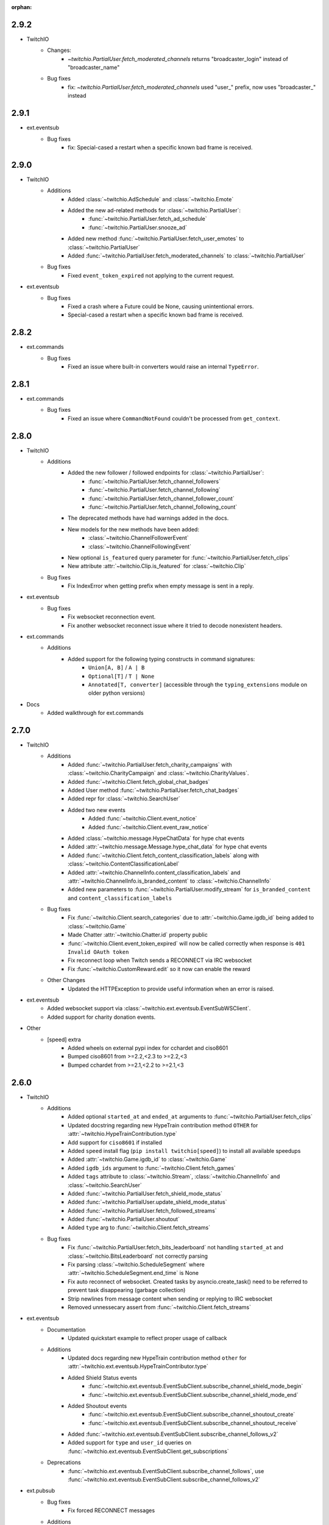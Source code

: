 :orphan:

2.9.2
=======
- TwitchIO
    - Changes:
        - `~twitchio.PartialUser.fetch_moderated_channels` returns "broadcaster_login" instead of "broadcaster_name"

    - Bug fixes
        - fix: `~twitchio.PartialUser.fetch_moderated_channels` used "user_" prefix, now uses "broadcaster_" instead


2.9.1
=======
- ext.eventsub
    - Bug fixes
        - fix: Special-cased a restart when a specific known bad frame is received.


2.9.0
=======
- TwitchIO
    - Additions
        - Added :class:`~twitchio.AdSchedule` and :class:`~twitchio.Emote`
        - Added the new ad-related methods for :class:`~twitchio.PartialUser`:
            - :func:`~twitchio.PartialUser.fetch_ad_schedule`
            - :func:`~twitchio.PartialUser.snooze_ad`
        - Added new method :func:`~twitchio.PartialUser.fetch_user_emotes` to :class:`~twitchio.PartialUser`
        - Added :func:`~twitchio.PartialUser.fetch_moderated_channels` to :class:`~twitchio.PartialUser`

    - Bug fixes
        - Fixed ``event_token_expired`` not applying to the current request.

- ext.eventsub
    - Bug fixes
        - Fixed a crash where a Future could be None, causing unintentional errors.
        - Special-cased a restart when a specific known bad frame is received.


2.8.2
======
- ext.commands
    - Bug fixes
        - Fixed an issue where built-in converters would raise an internal ``TypeError``.

2.8.1
======
- ext.commands
    - Bug fixes
        - Fixed an issue where ``CommandNotFound`` couldn't be processed from ``get_context``.

2.8.0
======
- TwitchIO
    - Additions
        - Added the new follower / followed endpoints for :class:`~twitchio.PartialUser`:
            - :func:`~twitchio.PartialUser.fetch_channel_followers`
            - :func:`~twitchio.PartialUser.fetch_channel_following`
            - :func:`~twitchio.PartialUser.fetch_channel_follower_count`
            - :func:`~twitchio.PartialUser.fetch_channel_following_count`
        - The deprecated methods have had warnings added in the docs.
        - New models for the new methods have been added:
            - :class:`~twitchio.ChannelFollowerEvent`
            - :class:`~twitchio.ChannelFollowingEvent`
        - New optional ``is_featured`` query parameter for :func:`~twitchio.PartialUser.fetch_clips` 
        - New attribute :attr:`~twitchio.Clip.is_featured` for :class:`~twitchio.Clip`

    - Bug fixes
        - Fix IndexError when getting prefix when empty message is sent in a reply.

- ext.eventsub
    - Bug fixes
        - Fix websocket reconnection event.
        - Fix another websocket reconnect issue where it tried to decode nonexistent headers.

- ext.commands
    - Additions
        - Added support for the following typing constructs in command signatures:
            - ``Union[A, B]`` / ``A | B``
            - ``Optional[T]`` / ``T | None``
            - ``Annotated[T, converter]`` (accessible through the ``typing_extensions`` module on older python versions)

- Docs
    - Added walkthrough for ext.commands

2.7.0
======
- TwitchIO
    - Additions
        - Added :func:`~twitchio.PartialUser.fetch_charity_campaigns` with :class:`~twitchio.CharityCampaign` and :class:`~twitchio.CharityValues`.
        - Added :func:`~twitchio.Client.fetch_global_chat_badges`
        - Added User method :func:`~twitchio.PartialUser.fetch_chat_badges`
        - Added repr for :class:`~twitchio.SearchUser`
        - Added two new events
            - Added :func:`~twitchio.Client.event_notice`
            - Added :func:`~twitchio.Client.event_raw_notice`

        - Added :class:`~twitchio.message.HypeChatData` for hype chat events
        - Added :attr:`~twitchio.message.Message.hype_chat_data` for hype chat events
        - Added :func:`~twitchio.Client.fetch_content_classification_labels` along with :class:`~twitchio.ContentClassificationLabel`
        - Added :attr:`~twitchio.ChannelInfo.content_classification_labels` and :attr:`~twitchio.ChannelInfo.is_branded_content` to :class:`~twitchio.ChannelInfo`
        - Added new parameters to :func:`~twitchio.PartialUser.modify_stream` for ``is_branded_content`` and ``content_classification_labels``
            
    - Bug fixes
        - Fix :func:`~twitchio.Client.search_categories` due to :attr:`~twitchio.Game.igdb_id` being added to :class:`~twitchio.Game`
        - Made Chatter :attr:`~twitchio.Chatter.id` property public
        - :func:`~twitchio.Client.event_token_expired` will now be called correctly when response is ``401 Invalid OAuth token``
        - Fix reconnect loop when Twitch sends a RECONNECT via IRC websocket
        - Fix :func:`~twitchio.CustomReward.edit` so it now can enable the reward
    
    - Other Changes
        - Updated the HTTPException to provide useful information when an error is raised.

- ext.eventsub
    - Added websocket support via :class:`~twitchio.ext.eventsub.EventSubWSClient`.
    - Added support for charity donation events.

- Other
    - [speed] extra
        - Added wheels on external pypi index for cchardet and ciso8601
        - Bumped ciso8601 from >=2.2,<2.3 to >=2.2,<3
        - Bumped cchardet from >=2.1,<2.2 to >=2.1,<3

2.6.0
======
- TwitchIO
    - Additions
        - Added optional ``started_at`` and ``ended_at`` arguments to :func:`~twitchio.PartialUser.fetch_clips`
        - Updated docstring regarding new  HypeTrain contribution  method ``OTHER`` for :attr:`~twitchio.HypeTrainContribution.type`
        - Add support for ``ciso8601`` if installed
        - Added ``speed`` install flag (``pip install twitchio[speed]``) to install all available speedups
        - Added :attr:`~twitchio.Game.igdb_id` to :class:`~twitchio.Game`
        - Added ``igdb_ids`` argument to :func:`~twitchio.Client.fetch_games`
        - Added ``tags`` attribute to :class:`~twitchio.Stream`, :class:`~twitchio.ChannelInfo` and :class:`~twitchio.SearchUser`
        - Added :func:`~twitchio.PartialUser.fetch_shield_mode_status`
        - Added :func:`~twitchio.PartialUser.update_shield_mode_status`
        - Added :func:`~twitchio.PartialUser.fetch_followed_streams`
        - Added :func:`~twitchio.PartialUser.shoutout`
        - Added ``type`` arg to :func:`~twitchio.Client.fetch_streams`

    - Bug fixes
        - Fix :func:`~twitchio.PartialUser.fetch_bits_leaderboard` not handling ``started_at`` and :class:`~twitchio.BitsLeaderboard` not correctly parsing
        - Fix parsing :class:`~twitchio.ScheduleSegment` where :attr:`~twitchio.ScheduleSegment.end_time` is None
        - Fix auto reconnect of websocket. Created tasks by asyncio.create_task() need to be referred to prevent task disappearing (garbage collection)
        - Strip newlines from message content when sending or replying to IRC websocket
        - Removed unnessecary assert from :func:`~twitchio.Client.fetch_streams`

- ext.eventsub
    - Documentation
        - Updated quickstart example to reflect proper usage of callback
    - Additions
        - Updated docs regarding new HypeTrain contribution method ``other`` for :attr:`~twitchio.ext.eventsub.HypeTrainContributor.type`
        - Added Shield Status events
            - :func:`~twitchio.ext.eventsub.EventSubClient.subscribe_channel_shield_mode_begin`
            - :func:`~twitchio.ext.eventsub.EventSubClient.subscribe_channel_shield_mode_end`
        - Added Shoutout events
            - :func:`~twitchio.ext.eventsub.EventSubClient.subscribe_channel_shoutout_create`
            - :func:`~twitchio.ext.eventsub.EventSubClient.subscribe_channel_shoutout_receive`
        - Added :func:`~twitchio.ext.eventsub.EventSubClient.subscribe_channel_follows_v2`
        - Added support for ``type`` and ``user_id`` queries on :func:`~twitchio.ext.eventsub.EventSubClient.get_subscriptions`

    - Deprecations
        - :func:`~twitchio.ext.eventsub.EventSubClient.subscribe_channel_follows`, use :func:`~twitchio.ext.eventsub.EventSubClient.subscribe_channel_follows_v2`


- ext.pubsub
    - Bug fixes
        - Fix forced RECONNECT messages

    - Additions
        - Added proper message when wrong type is passed to a topic argument
        - Added auth failure hook: :func:`~twitchio.ext.pubsub.PubSubPool.auth_fail_hook`
        - Added reconnect hook: :func:`~twitchio.ext.pubsub.PubSubPool.reconnect_hook`

2.5.0
======
- TwitchIO
    - Additions
        - Added :attr:`~twitchio.Message.first` to :class:`~twitchio.Message`
        - Added :func:`~twitchio.PartialUser.fetch_channel_emotes` to :class:`~twitchio.PartialUser`
        - Added :func:`~twitchio.Client.fetch_global_emotes` to :class:`~twitchio.Client`
        - Added :func:`~twitchio.Client.event_channel_join_failure` event:
            - This is dispatched when the bot fails to join a channel
            - This also makes the channel join error message in logs optional
    - Bug fixes
        - Fix AuthenticationError not being properly propagated when a bad token is given
        - Fix channel join failures causing `ValueError: list.remove(x): x not in list` when joining channels after the initial start
        - Added :attr:`~twitchio.Chatter.is_vip` property to Chatter
        - New PartialUser methods
            - :func:`~twitchio.PartialUser.fetch_follower_count` to fetch total follower count of a User
            - :func:`~twitchio.PartialUser.fetch_following_count` to fetch total following count of a User

        - Fix whispers that were not able to be parsed
        - Fix USERSTATE parsing incorrect user
        - Fix errors when event loop is started using `run_until_complete` to call methods prior to :func:`~twitchio.Client.run`
        - Improved handling of USERNOTICE messages and the tags created for :func:`~twitchio.Client.event_raw_usernotice`

- ext.routines
    - Additions
        - Added the :func:`~twitchio.ext.routines.Routine.change_interval` method.

- ext.commands
    - Bug fixes
        - Make sure double-quotes are properly tokenized for bot commands

- ext.sound
    - Bug fixes
        - Make system calls to ffmpeg are more robust (works on windows and linux)

- ext.eventsub
    - Additions
        - Goal subscriptions have been Added
            - :func:`~twitchio.ext.eventsub.EventSubClient.subscribe_channel_goal_begin`
            - :func:`~twitchio.ext.eventsub.EventSubClient.subscribe_channel_goal_progress`
            - :func:`~twitchio.ext.eventsub.EventSubClient.subscribe_channel_goal_end`
            - :func:`~twitchio.ext.eventsub.event_eventsub_notification_channel_goal_begin`
            - :func:`~twitchio.ext.eventsub.event_eventsub_notification_channel_goal_progress`
            - :func:`~twitchio.ext.eventsub.event_eventsub_notification_channel_goal_end`

        - Channel subscription end
            - :func:`~twitchio.ext.eventsub.EventSubClient.subscribe_channel_subscription_end`
        - User authorization grant
            - :func:`~twitchio.ext.eventsub.EventSubClient.subscribe_user_authorization_granted`

        - HypeTrainBeginProgressData now has the :attr:`~twitchio.ext.eventsub.HypeTrainBeginProgressData.level`


    - Bug fixes
        - Correct typo in :class:`~twitchio.ext.eventsub.HypeTrainBeginProgressData` attribute :attr:`~twitchio.ext.eventsub.HypeTrainBeginProgressData.expires`
        - Correct typo "revokation" to "revocation" in server _message_types.

- ext.pubsub
    - Additions
        - Websocket automatically handles "RECONNECT" requests by Twitch
    - Bug fixes
        - "type" of :class:`~twitchio.ext.pubsub.PubSubModerationActionChannelTerms` now uses the correct type data
        - Correct typo in :class:`~twitchio.ext.eventsub.HypeTrainBeginProgressData` attribute :attr:`~twitchio.ext.eventsub.HypeTrainBeginProgressData.expires`
        - Unsubscribing from PubSub events works again
        - Fix a forgotten nonce in :func:`~twitchio.ext.pubsub.websocket._send_topics`
        - :class:`~twitchio.ext.pubsub.PubSubModerationActionChannelTerms` now uses the correct type data

2.4.0
======
- TwitchIO
    - Additions
        - Added :func:`~twitchio.Client.event_reconnect` to :class:`~twitchio.Client`
        - Add attribute docs to :class:`~twitchio.PartialUser` and :class:`~twitchio.User`
        - Added following new :class:`~twitchio.PartialUser` methods:
            - :func:`~twitchio.PartialUser.create_custom_reward`
            - :func:`~twitchio.PartialUser.chat_announcement`
            - :func:`~twitchio.PartialUser.delete_chat_messages`
            - :func:`~twitchio.PartialUser.fetch_channel_vips`
            - :func:`~twitchio.PartialUser.add_channel_vip`
            - :func:`~twitchio.PartialUser.remove_channel_vip`
            - :func:`~twitchio.PartialUser.add_channel_moderator`
            - :func:`~twitchio.PartialUser.remove_channel_moderator`
            - :func:`~twitchio.PartialUser.start_raid`
            - :func:`~twitchio.PartialUser.cancel_raid`
            - :func:`~twitchio.PartialUser.ban_user`
            - :func:`~twitchio.PartialUser.timeout_user`
            - :func:`~twitchio.PartialUser.unban_user`
            - :func:`~twitchio.PartialUser.send_whisper`
        - Added following new :class:`~twitchio.Client` methods:
            - :func:`~twitchio.Client.fetch_chatters_colors`
            - :func:`~twitchio.Client.update_chatter_color`
            - :func:`~twitchio.Client.fetch_channels`
        - Add ``duration`` and ``vod_offset`` attributes to :class:`~twitchio.Clip`
        - Added repr for :class:`~twitchio.CustomReward`
        - Added repr for :class:`~twitchio.PredictionOutcome`
        - Add extra attributes to :class:`~twitchio.UserBan`
    - Bug fixes
        - Added ``self.registered_callbacks = {}`` to :func:`~twitchio.Client.from_client_credentials`
        - Allow empty or missing initial_channels to trigger :func:`~twitchio.Client.event_ready`
        - Corrected :func:`twitchio.CustomRewardRedemption.fulfill` endpoint typo and creation
        - Corrected :func:`twitchio.CustomRewardRedemption.refund` endpoint typo and creation
        - Changed :func:`~twitchio.Client.join_channels` logic to handle bigger channel lists better
        - Corrected :class:`~twitchio.Predictor` slots and user keys, repr has also been added
        - Updated IRC parser to not strip colons from beginning of messages
        - Updated IRC parser to not remove multiple spaces when clumped together
        - Fixed :func:`twitchio.Client.start` exiting immediately
        - Chatters will now update correctly when someone leaves chat
        - Fixed a crash when twitch sends a RECONNECT notice

- ext.commands
    - Bug fixes
        - Add type conversion for variable positional arguments
        - Fixed message content while handling commands in reply messages

- ext.pubsub
    - Bug fixes
        - :class:`~twitchio.ext.pubsub.PubSubModerationAction` now handles missing keys

- ext.eventsub
    - Additions
        - Added Gift Subcriptions subscriptions for gifting other users Subs:
            - Subscribed via :func:`twitchio.ext.eventsub.EventSubClient.subscribe_channel_subscription_gifts`
            - Callback function is :func:`twitchio.ext.eventsub.event_eventsub_notification_subscription_gift`
        - Added Resubscription Message subscriptions for Resub messages:
            - Subscribed via :func:`twitchio.ext.eventsub.EventSubClient.subscribe_channel_subscription_messages`
            - Callback function is :func:`twitchio.ext.eventsub.event_eventsub_notification_subscription_message`
        - Added :func:`twitchio.ext.eventsub.EventSubClient.delete_all_active_subscriptions` for convenience
        - Created an Eventsub-specific :class:`~twitchio.ext.eventsub.CustomReward` model

2.3.0
=====
Massive documentation updates

- TwitchIO
    - Additions
        - Added ``retain_cache`` kwarg to Client and Bot. Default is True.
        - Poll endpoints added:
            - :func:`twitchio.PartialUser.fetch_polls`
            - :func:`twitchio.PartialUser.create_poll`
            - :func:`twitchio.PartialUser.end_poll`
        - Added :func:`twitchio.PartialUser.fetch_goals` method
        - Added :func:`twitchio.PartialUser.fetch_chat_settings` and :func:`twitchio.PartialUser.update_chat_settings` methods
        - Added :func:`twitchio.Client.part_channels` method
        - Added :func:`~twitchio.Client.event_channel_joined` event. This is dispatched when the bot joins a channel
        - Added first kwarg to :func:`twitchio.CustomReward.get_redemptions`

    - Bug fixes
        - Removed unexpected loop termination from ``WSConnection._close()``
        - Fix bug where # prefixed channel names and capitals in initial_channels would not trigger :func:`~twitchio.Client.event_ready`
        - Adjusted join channel rate limit handling
        - :func:`twitchio.PartialUser.create_clip` has been fixed by converting bool to string in http request
        - :attr:`~twitchio.Client.fetch_cheermotes` color attribute corrected
        - :func:`twitchio.PartialUser.fetch_channel_teams` returns empty list if no teams found rather than unhandled error
        - Fix :class:`twitchio.CustomRewardRedemption` so :func:`twitchio.CustomReward.get_redemptions` returns correctly

- ext.commands
    - :func:`twitchio.ext.commands.Bot.handle_commands` now also invokes on threads / replies
    - Cooldowns are now handled correctly per bucket.
    - Fix issue with :func:`twitchio.ext.commands.Bot.reload_module` where module is reloaded incorrectly if exception occurs
    - Additions
        - :func:`twitchio.ext.commands.Bot.handle_commands` now also invokes on threads / replies

    - Bug fixes
        - Cooldowns are now handled correctly per bucket.
        - Fix issue with :func:`twitchio.ext.Bot.reload_module` where module is reloaded incorrectly if exception occurs

- ext.pubsub
    - Channel subscription model fixes and additional type hints for Optional return values
    - :class:`~twitchio.ext.pubsub.PubSubBitsMessage` model updated to return correct data and updated typing
    - :class:`~twitchio.ext.pubsub.PubSubBitsBadgeMessage` model updated to return correct data and updated typing
    - :class:`~twitchio.ext.pubsub.PubSubChatMessage` now correctly returns a string rather than int for the Bits Events

2.2.0
=====
- ext.sounds
    - Added sounds extension. Check the :ref:`sounds-ref` documentation for more information.

- TwitchIO
    - Loosen aiohttp requirements to allow 3.8.1
    - :class:`~twitchio.Stream` was missing from ``__all__``. It is now available in the twitchio namespace.
    - Added ``.status``, ``.reason`` and ``.extra`` to :class:`HTTPException`
    - Fix ``Message._timestamp`` value when tag is not provided by twitch
    - Fix :func:`~twitchio.Client.wait_for_ready`
    - Remove loop= parameter inside :func:`~twitchio.Client.wait_for` for 3.10 compatibility
    - Add :attr:`~twitchio.Chatter.is_broadcaster` check to :class:`~twitchio.PartialChatter`. This is accessible as ``Context.author.is_broadcaster``
    - :func:`~twitchio.PartialUser.fetch_follow` will now return ``None`` if the FollowEvent does not exists
    - TwitchIO will now correctly handle error raised when only the prefix is typed in chat
    - Fix paginate logic in :func:`TwitchHTTP.request`

- ext.commands
    - Fixed an issue (`GH#273 <https://github.com/TwitchIO/TwitchIO/issues/273>`_) where cog listeners were not ejected when unloading a module

- ext.pubsub
    - Add channel subscription pubsub model.

- ext.eventsub
    - Add support for the following subscription types
        - :class:`twitchio.ext.eventsub.PollBeginProgressData`
            - ``channel.poll.begin``:
            - ``channel.poll.progress``
        - :class:`twitchio.ext.eventsub.PollEndData`
            - ``channel.poll.end``
        - :class:`twitchio.ext.eventsub.PredictionBeginProgressData`
            - ``channel.prediction.begin``
            - ``channel.prediction.progress``
        - :class:`twitchio.ext.eventsub.PredictionLockData`
            - ``channel.prediction.lock``
        - :class:`twitchio.ext.eventsub.PredictionEndData`
            - ``channel.prediction.end``

2.1.5
=====
- TwitchIO
    - Add ``user_id`` property to Client
    - Change id_cache to only cache if a value is not ``None``
    - Add :func:`Client.wait_for_ready`

2.1.4
======
- TwitchIO
    - Chatter.is_mod now uses name instead of display_name
    - Added ChannelInfo to slots
    - Remove loop= parameter for asyncio.Event in websocket for 3.10 compatibility

- ext.eventsub
    - ChannelCheerData now returns user if is_anonymous is False else None

2.1.3
======
- TwitchIO
    - Fix bug where chatter never checked for founder in is_subscriber
    - Fix rewards model so it can now handle pubsub and helix callbacks

- ext.commands
    - Fix TypeError in Bot.from_client_credentials

2.1.2
======
New logo!

- TwitchIO
    - Add :func:`Chatter.mention`
    - Re-add ``raw_usernotice`` from V1.x
    - Fix echo messages for replies
    - Fix a bug where the wrong user would be whispered
    - Fix a bug inside :func:`User.modify_stream` where the game_id key would be specified as ``"None"`` if not provided (GH#237)
    - Add support for teams and channelteams API routes
        - :class:`Team`, :class:`ChannelTeams`
        - :func:`Client.fetch_teams`
        - :func:`PartialUser.fetch_channel_teams`

- ext.commands
    - Fix issue where Bot.from_client_credentials would result in an inoperable Bot instance (GH#239)

- ext.pubsub
    - Added :func:`ext.pubsub.Websocket.pubsub_error` to support being notified of pubsub errors
    - Added :func:`ext.pubsub.Websocket.pubsub_nonce` to support being notified of pubsub nonces

- ext.eventsub
    - Patch 2.1.1 bug which breaks library on 3.7 for ext.eventsub

2.1.1
======
- TwitchIO
    - Patch a bug introduced in 2.1.0 that broke the library on python 3.7

2.1.0
======
- TwitchIO
    - Type the :class:`User` class
    - Update the library to use a proper ISO datetime parser
    - Add event_raw_usernotice event (GH#229)
    - :class:`User` fixed an issue where the User class couldn't fetch rewards (GH#214)
    - :class:`Chatter` fixed the docstring for the `badges` property
    - :func:`Chatter.is_subscriber` will now return True for founders
    - :class:`Client` change docstring on `fetch_channel`
    - Add support for the predictions API routes
        - :class:`Prediction`, :class:`Predictor`, :class:`PredictionOutcome`
        - :func:`PartialUser.end_prediction`, :func:`PartialUser.get_prediction`, :func:`PartialUser.create_prediction`
    - Add support for the schedules API routes
        - :class:`Schedule`, :class:`ScheduleSegment`, :class:`ScheduleCategory`, :class:`ScheduleVacation`
        - :func:`PartialUser.fetch_schedule`
    - Add :func:`PartialUser.modify_stream`
    - Fix bug where chatter cache would not be created
    - Fix bug where :func:`Client.wait_for` would cause internal asyncio.InvalidState errors

- ext.commands
    - General typing improvements
    - :func:`ext.commands.builtin_converters.convert_Clip` - Raise error when the regex doesn't match to appease linters. This should never be raised.
    - Added :func:`ext.commands.Context.reply` to support message replies

- ext.pubsub
    - Fixed bug with Pool.unsubscribe_topics caused by typo

- ext.eventsub
    - fix :class:`ext.eventsub.models.ChannelBanData`'s ``permanent`` attribute accessing nonexistent attrs from the event payload
    - Add documentation
